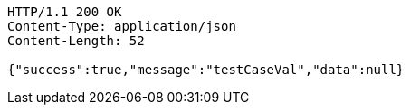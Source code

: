 [source,http,options="nowrap"]
----
HTTP/1.1 200 OK
Content-Type: application/json
Content-Length: 52

{"success":true,"message":"testCaseVal","data":null}
----